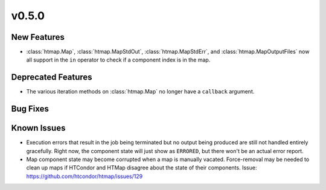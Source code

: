 v0.5.0
======

New Features
------------

* :class:`htmap.Map`, :class:`htmap.MapStdOut`, :class:`htmap.MapStdErr`,
  and :class:`htmap.MapOutputFiles` now all support in the ``in`` operator to check
  if a component index is in the map.


Deprecated Features
-------------------

* The various iteration methods on :class:`htmap.Map` no longer have a
  ``callback`` argument.


Bug Fixes
---------


Known Issues
------------

* Execution errors that result in the job being terminated but no output being
  produced are still not handled entirely gracefully. Right now, the component
  state will just show as ``ERRORED``, but there won't be an actual error report.
* Map component state may become corrupted when a map is manually vacated.
  Force-removal may be needed to clean up maps if HTCondor and HTMap disagree
  about the state of their components.
  Issue: https://github.com/htcondor/htmap/issues/129
